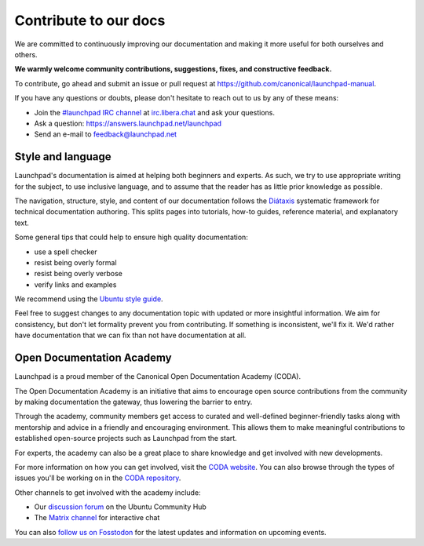 .. _contribute-to-our-docs:

Contribute to our docs
======================

We are committed to continuously improving our documentation and making it 
more useful for both ourselves and others.

**We warmly welcome community contributions, suggestions, fixes, and 
constructive feedback.**

To contribute, go ahead and submit an issue or pull request at 
https://github.com/canonical/launchpad-manual.

If you have any questions or doubts, please don't hesitate to 
reach out to us by any of these means:

- Join the `#launchpad IRC channel`_ at `irc.libera.chat`_ and ask your
  questions.
- Ask a question: https://answers.launchpad.net/launchpad
- Send an e-mail to feedback@launchpad.net

Style and language
------------------

Launchpad's documentation is aimed at helping both beginners and experts. As 
such, we try to use appropriate writing for the subject, to use inclusive 
language, and to assume that the reader has as little prior knowledge as 
possible.

The navigation, structure, style, and content of our documentation follows the 
`Diátaxis`_ systematic framework for technical documentation authoring. This 
splits pages into tutorials, how-to guides, reference material, and 
explanatory text.

Some general tips that could help to ensure high quality documentation:

- use a spell checker
- resist being overly formal
- resist being overly verbose
- verify links and examples 

We recommend using the `Ubuntu style guide`_.

Feel free to suggest changes to any documentation topic with updated or more 
insightful information. We aim for consistency, but don't let formality 
prevent you from contributing. If something is inconsistent, we'll fix it. 
We'd rather have documentation that we can fix than not have documentation at 
all.

Open Documentation Academy
--------------------------
Launchpad is a proud member of the Canonical Open Documentation Academy (CODA).

The Open Documentation Academy is an initiative that aims to encourage open 
source contributions from the community by making documentation the gateway, 
thus lowering the barrier to entry. 

Through the academy, community members get access to curated and well-defined 
beginner-friendly tasks along with mentorship and advice in a friendly and 
encouraging environment. This allows them to make meaningful contributions to
established open-source projects such as Launchpad from the start.

For experts, the academy can also be a great place to share knowledge and get
involved with new developments. 

For more information on how you can get involved, visit the `CODA website`_. 
You can also browse through the types of issues you'll be working on in the `CODA repository`_. 

Other channels to get involved with the academy include:

- Our `discussion forum`_ on the Ubuntu Community Hub
- The `Matrix channel`_ for interactive chat

You can also `follow us on Fosstodon`_ for the latest updates and information 
on upcoming events.


.. _#launchpad IRC channel: irc://irc.libera.chat/launchpad
.. _irc.libera.chat: irc.libera.chat
.. _API documentation: http://people.canonical.com/~mwh/canonicalapi/
.. _Diátaxis: https://diataxis.fr/
.. _Ubuntu style guide: https://docs.ubuntu.com/styleguide/
.. _CODA website: https://documentationacademy.org/
.. _CODA repository: https://github.com/canonical/open-documentation-academy/issues
.. _discussion forum: https://discourse.ubuntu.com/c/community/open-documentation-academy/166
.. _Matrix channel: https://matrix.to/#/#documentation:ubuntu.com
.. _follow us on Fosstodon: https://fosstodon.org/@CanonicalDocumentation